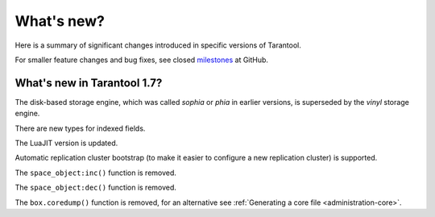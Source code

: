 .. _whats_new:

********************************************************************************
What's new?
********************************************************************************

Here is a summary of significant changes introduced in specific versions of
Tarantool.

For smaller feature changes and bug fixes, see closed
`milestones <https://github.com/tarantool/tarantool/milestones?state=closed>`_
at GitHub.

.. _whats_new_17:

================================================================================
What's new in Tarantool 1.7?
================================================================================

The disk-based storage engine, which was called `sophia` or `phia`
in earlier versions, is superseded by the `vinyl` storage engine.

There are new types for indexed fields.

The LuaJIT version is updated.

Automatic replication cluster bootstrap (to make it easier
to configure a new replication cluster) is supported.

The ``space_object:inc()`` function is removed.

The ``space_object:dec()`` function is removed.

The ``box.coredump()`` function is removed, for an alternative see :ref:`Generating a core file <administration-core>`.
